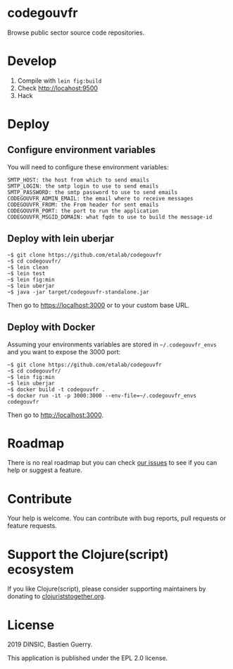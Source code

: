 * codegouvfr

Browse public sector source code repositories.

[[file:codegouvfr.png]]

* Develop

1. Compile with =lein fig:build=
2. Check http://locahost:9500
3. Hack
   
* Deploy

** Configure environment variables

You will need to configure these environment variables:

: SMTP_HOST: the host from which to send emails
: SMTP_LOGIN: the smtp login to use to send emails
: SMTP_PASSWORD: the smtp password to use to send emails
: CODEGOUVFR_ADMIN_EMAIL: the email where to receive messages
: CODEGOUVFR_FROM: the From header for sent emails
: CODEGOUVFR_PORT: the port to run the application
: CODEGOUVFR_MSGID_DOMAIN: what fqdn to use to build the message-id

** Deploy with lein uberjar

: ~$ git clone https://github.com/etalab/codegouvfr
: ~$ cd codegouvfr/
: ~$ lein clean
: ~$ lein test
: ~$ lein fig:min
: ~$ lein uberjar
: ~$ java -jar target/codegouvfr-standalone.jar

Then go to https://localhost:3000 or to your custom base URL.

** Deploy with Docker

Assuming your environments variables are stored in ~~/.codegouvfr_envs~
and you want to expose the 3000 port:

: ~$ git clone https://github.com/etalab/codegouvfr
: ~$ cd codegouvfr/
: ~$ lein fig:min
: ~$ lein uberjar
: ~$ docker build -t codegouvfr .
: ~$ docker run -it -p 3000:3000 --env-file=~/.codegouvfr_envs codegouvfr

Then go to http://localhost:3000.

* Roadmap

There is no real roadmap but you can check [[https://github.com/etalab/codegouvfr/issues][our issues]] to see if you
can help or suggest a feature.

* Contribute

Your help is welcome.  You can contribute with bug reports, pull
requests or feature requests.

* Support the Clojure(script) ecosystem

If you like Clojure(script), please consider supporting maintainers by
donating to [[https://www.clojuriststogether.org][clojuriststogether.org]].

* License

2019 DINSIC, Bastien Guerry.

This application is published under the EPL 2.0 license.
